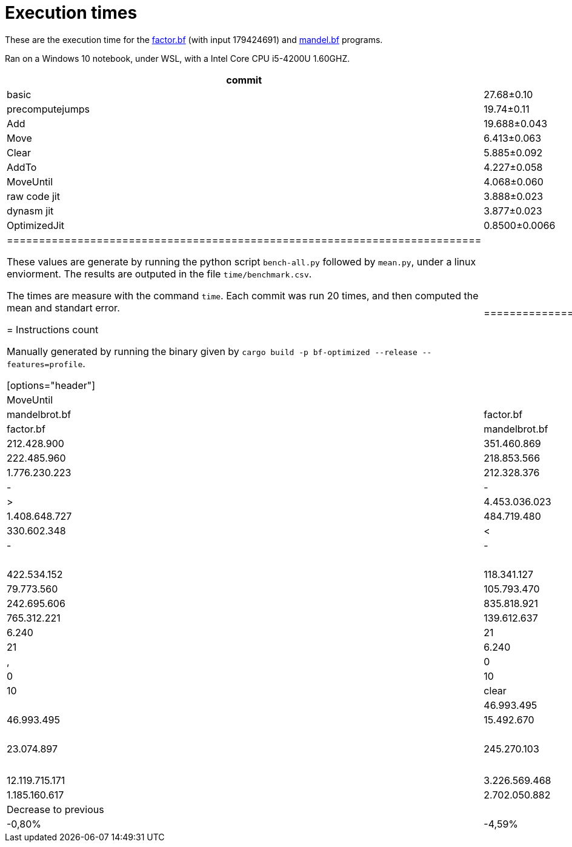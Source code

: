 = Execution times

:f: programs/factor.bf
:m: programs/mandelbrot.bf

These are the execution time for the link:{f}[factor.bf] (with input 179424691)
and link:{m}[mandel.bf] programs.

Ran on a Windows 10 notebook, under WSL, with a Intel Core CPU i5-4200U
1.60GHZ.

[options="header"]
[cols="1,>1,>1,>1,>1"]
|=======================================================================
|commit        ^|factor.bf   ^|delta (%)   ^|mandelbrot.bf ^|delta  (%)   
|basic          |27.68±0.10  ^| -           |96.1±1.6      ^| -          
|precomputejumps|19.74±0.11   |-28.67±0.27  |72.33±0.72     |-24.59±0.57  
|Add            |19.688±0.043 |-0.23±0.45   |72.09±0.64     |-0.28±0.56   
|Move           |6.413±0.063  |-67.43±0.29  |17.90±0.30     |-75.20±0.24  
|Clear          |5.885±0.092  |-8.2±1.2     |17.78±0.38     |-0.7±1.1     
|AddTo          |4.227±0.058  |-28.13±0.29  |17.31±0.36     |-2.56±0.51   
|MoveUntil      |4.068±0.060  |-3.79±0.23   |14.08±0.28     |-18.61±0.48  
|raw code jit   |3.888±0.023  |-4.16±0.97   |14.56±0.12     |3.9±1.3      
|dynasm jit     |3.877±0.023  |-0.26±0.41   |14.55±0.12     |-0.03±0.33   
|OptimizedJit   |0.8500±0.0066|-78.079±0.063|3.565±0.038    |-75.508±0.099
|==========================================================================


These values are generate by running the python script `bench-all.py` followed
by `mean.py`, under a linux enviorment. The results are outputed in the file
`time/benchmark.csv`.

The times are measure with the command `time`. Each commit was run 20 times, and
then computed the mean and standart error.

= Instructions count

Manually generated by running the binary given by `cargo build -p bf-optimized
--release --features=profile`.

[options="header"]
|===========================================================================================================================================================================================
|                     2+| Basic                         2+| Add and Move                  2+|        Clear                  2+| AddTo                       2+| MoveUntil
| Instruction           | mandelbrot.bf  | factor.bf      | mandelbrot.bf  | factor.bf      | mandelbrot.bf  | factor.bf      | mandelbrot.bf  | factor.bf    | mandelbrot.bf  | factor.bf  
| +                     | 179.053.599    | 212.428.900    | 351.460.869    | 396.481.127    | 339.422.378    | 367.942.750    | 222.485.960    | 218.853.566  | 222.485.960    | 218.853.566
| -                     | 1.776.230.223  | 212.328.376    | -              | -              | -              | -              | -              | -            |                |            
| >                     | 4.453.036.023  | 1.220.387.724  | 1.408.648.727  | 484.719.480    | 1.408.648.727  | 484.719.480    | 1.291.712.309  | 335.630.296  | 804.007.203    | 330.602.348
| <                     | 4.453.036.013  | 1.220.387.704  | -              | -              | -              | -              | -              | -            |                |            
| [                     | 422.534.152    | 118.341.127    | 422.534.152    | 118.341.127    | 375.540.657    | 102.848.457    | 130.270.554    | 79.773.560   | 105.793.470    | 79.261.003 
| ]                     | 835.818.921    | 242.695.606    | 835.818.921    | 242.695.606    | 823.780.430    | 214.157.229    | 765.312.221    | 139.612.637  | 277.607.115    | 134.584.689
| .                     | 6.240          | 21             | 6.240          | 21             | 6.240          | 21             | 6.240          | 21           | 6.240          | 21         
| ,                     | 0              | 10             | 0              | 10             | 0              | 10             | 0              | 10           | 0              | 10         
| clear                 |                |                |                |                | 46.993.495     | 15.492.670     | 46.993.495     | 15.492.670   | 46.993.495     | 15.492.670 
| addto                 |                |                |                |                |                |                | 245.270.103    | 23.074.897   | 245.270.103    | 23.074.897 
| moveuntil             |                |                |                |                |                |                |                |              | 24.477.084     | 512.557    
| Total                 | 12.119.715.171 | 3.226.569.468  | 3.018.468.909  | 1.242.237.371  | 2.994.391.927  | 1.185.160.617  | 2.702.050.882  | 812.437.657  | 1.726.640.670  | 802.381.761
| Decrease to previous  |                |                | -75,09%        | -61,50%        | -0,80%         | -4,59%         | -9,76%         | -31,45%      | -36,10%        | -1,24%     
|===========================================================================================================================================================================================

